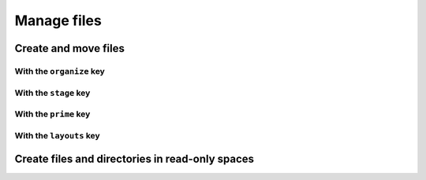 .. _how-to-manage-files:

Manage files
============


Create and move files
---------------------


With the ``organize`` key
~~~~~~~~~~~~~~~~~~~~~~~~~

.. Rename this heading so it's about the _result_, not the key


With the ``stage`` key
~~~~~~~~~~~~~~~~~~~~~~~~~

.. Rename this heading so it's about the _result_, not the key


With the ``prime`` key
~~~~~~~~~~~~~~~~~~~~~~~~~

.. Rename this heading so it's about the _result_, not the key


With the ``layouts`` key
~~~~~~~~~~~~~~~~~~~~~~~~~

.. Rename this heading so it's about the _result_, not the key


Create files and directories in read-only spaces
------------------------------------------------
